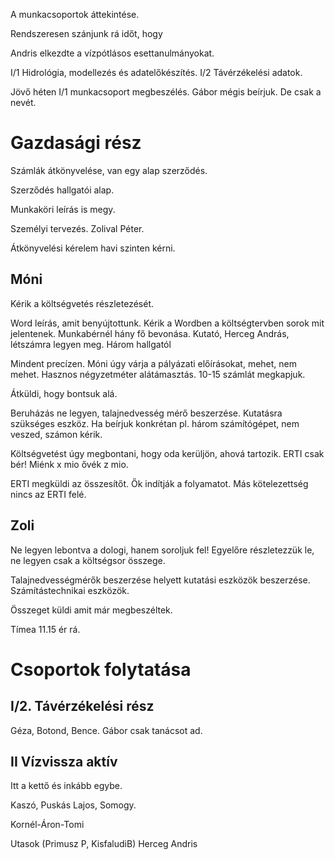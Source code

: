 A munkacsoportok áttekintése.

Rendszeresen szánjunk rá időt, hogy

Andris elkezdte a vízpótlásos esettanulmányokat.

I/1 Hidrológia, modellezés és adatelőkészítés.
I/2 Távérzékelési adatok.

Jövő héten I/1 munkacsoport megbeszélés.
Gábor mégis beírjuk. De csak a nevét.

* Gazdasági rész
Számlák átkönyvelése, van egy alap szerződés.

Szerződés hallgatói alap.

Munkaköri leírás is megy.

Személyi tervezés. Zolival Péter.

Átkönyvelési kérelem havi szinten kérni.

** Móni
Kérik a költségvetés részletezését.

Word leírás, amit benyújtottunk. Kérik a Wordben a költségtervben sorok mit jelentenek.
Munkabérnél hány fő bevonása. Kutató, Herceg András, létszámra legyen meg.
Három hallgatól

Mindent precízen. Móni úgy várja a pályázati előírásokat, mehet, nem mehet.
Hasznos négyzetméter alátámasztás. 10-15 számlát megkapjuk.

Átküldi, hogy bontsuk alá.

Beruházás ne legyen, talajnedvesség mérő beszerzése. Kutatásra szükséges eszköz.
Ha beírjuk konkrétan pl. három számítógépet, nem veszed, számon kérik.

Költségvetést úgy megbontani, hogy oda kerüljön, ahová tartozik.
ERTI csak bér! Miénk x mio ővék z mio.

ERTI megküldi az összesítőt. Ők indítják a folyamatot. Más kötelezettség nincs
az ERTI felé.

** Zoli
Ne legyen lebontva a dologi, hanem soroljuk fel! Egyelőre részletezzük le, ne legyen
csak a költségsor összege.

Talajnedvességmérők beszerzése helyett kutatási eszközök beszerzése.
Számítástechnikai eszközök.

Összeget küldi amit már megbeszéltek.

Tímea 11.15 ér rá.

* Csoportok folytatása
** I/2. Távérzékelési rész

Géza, Botond, Bence.
Gábor csak tanácsot ad.

** II Vízvissza aktív
Itt a kettő és inkább egybe.

Kaszó, Puskás Lajos, Somogy.

Kornél-Áron-Tomi

Utasok (Primusz P, KisfaludiB) Herceg Andris
